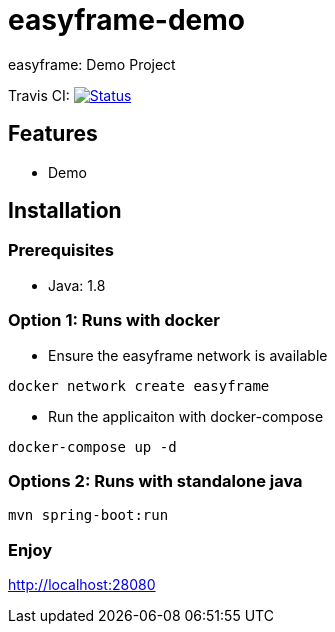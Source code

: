 = easyframe-demo

easyframe: Demo Project

Travis CI: image:https://travis-ci.org/easyframe/easyframe-demo.svg?branch=develop[Status, link=https://travis-ci.org/easyframe/easyframe-demo]

== Features

* Demo

== Installation

=== Prerequisites

* Java: 1.8

=== Option 1: Runs with docker
* Ensure the easyframe network is available
----
docker network create easyframe
----
* Run the applicaiton with docker-compose
----
docker-compose up -d
----

=== Options 2: Runs with standalone java

----
mvn spring-boot:run
----

=== Enjoy
http://localhost:28080
